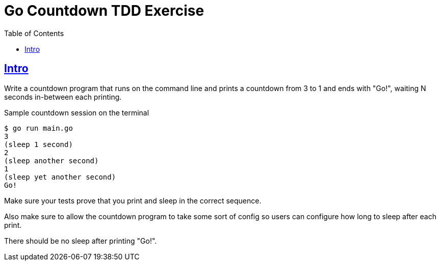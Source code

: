 = Go Countdown TDD Exercise
:page-subtitle: go tdd
:page-tags:
:favicon: https://fernandobasso.dev/cmdline.png
:icons: font
:sectlinks:
:sectnums!:
:toclevels: 6
:source-highlighter: highlight.js
:experimental:
:stem: latexmath
:toc: left
:imagesdir: __assets
ifdef::env-github[]
:tip-caption: :bulb:
:note-caption: :information_source:
:important-caption: :heavy_exclamation_mark:
:caution-caption: :fire:
:warning-caption: :warning:
endif::[]

== Intro

Write a countdown program that runs on the command line and prints a countdown from  3 to 1 and ends with "Go!", waiting N seconds in-between each printing.

.Sample countdown session on the terminal
[source,text]
----
$ go run main.go
3
(sleep 1 second)
2
(sleep another second)
1
(sleep yet another second)
Go!
----

Make sure your tests prove that you print and sleep in the correct sequence.

Also make sure to allow the countdown program to take some sort of config so users can configure how long to sleep after each print.

There should be no sleep after printing "Go!".
